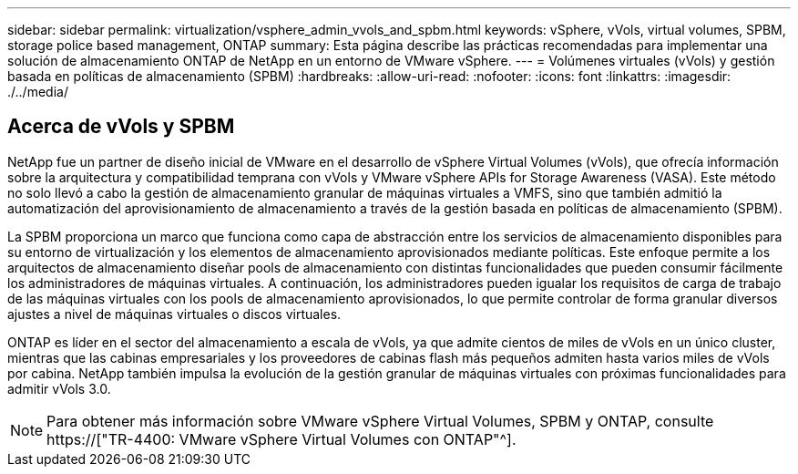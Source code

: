 ---
sidebar: sidebar 
permalink: virtualization/vsphere_admin_vvols_and_spbm.html 
keywords: vSphere, vVols, virtual volumes, SPBM, storage police based management, ONTAP 
summary: Esta página describe las prácticas recomendadas para implementar una solución de almacenamiento ONTAP de NetApp en un entorno de VMware vSphere. 
---
= Volúmenes virtuales (vVols) y gestión basada en políticas de almacenamiento (SPBM)
:hardbreaks:
:allow-uri-read: 
:nofooter: 
:icons: font
:linkattrs: 
:imagesdir: ./../media/




== Acerca de vVols y SPBM

NetApp fue un partner de diseño inicial de VMware en el desarrollo de vSphere Virtual Volumes (vVols), que ofrecía información sobre la arquitectura y compatibilidad temprana con vVols y VMware vSphere APIs for Storage Awareness (VASA). Este método no solo llevó a cabo la gestión de almacenamiento granular de máquinas virtuales a VMFS, sino que también admitió la automatización del aprovisionamiento de almacenamiento a través de la gestión basada en políticas de almacenamiento (SPBM).

La SPBM proporciona un marco que funciona como capa de abstracción entre los servicios de almacenamiento disponibles para su entorno de virtualización y los elementos de almacenamiento aprovisionados mediante políticas. Este enfoque permite a los arquitectos de almacenamiento diseñar pools de almacenamiento con distintas funcionalidades que pueden consumir fácilmente los administradores de máquinas virtuales. A continuación, los administradores pueden igualar los requisitos de carga de trabajo de las máquinas virtuales con los pools de almacenamiento aprovisionados, lo que permite controlar de forma granular diversos ajustes a nivel de máquinas virtuales o discos virtuales.

ONTAP es líder en el sector del almacenamiento a escala de vVols, ya que admite cientos de miles de vVols en un único cluster, mientras que las cabinas empresariales y los proveedores de cabinas flash más pequeños admiten hasta varios miles de vVols por cabina. NetApp también impulsa la evolución de la gestión granular de máquinas virtuales con próximas funcionalidades para admitir vVols 3.0.


NOTE: Para obtener más información sobre VMware vSphere Virtual Volumes, SPBM y ONTAP, consulte https://["TR-4400: VMware vSphere Virtual Volumes con ONTAP"^].
